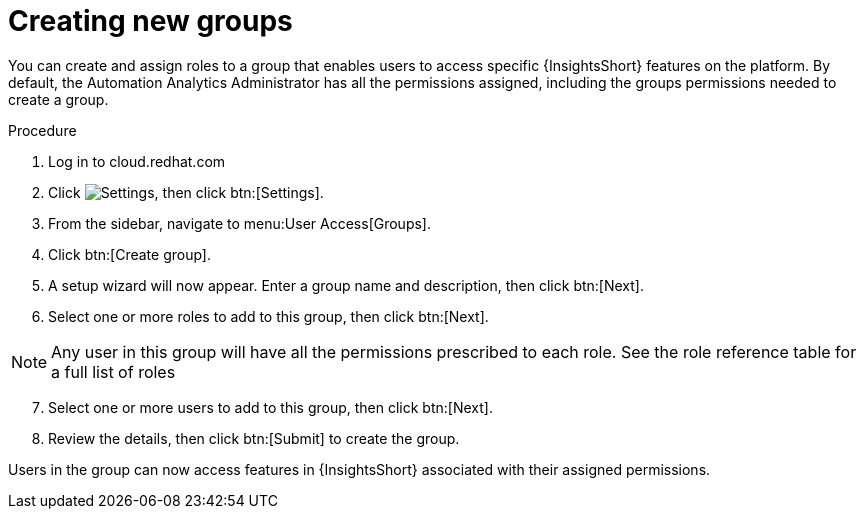 :_mod-docs-content-type: PROCEDURE

// Module included in the following assemblies:
// assembly-user-access.adoc


[id="proc-create-groups_{context}"]

= Creating new groups

[role="_additional-resources"]
You can create and assign roles to a group that enables users to access specific {InsightsShort} features on the platform. By default, the Automation Analytics Administrator has all the permissions assigned, including the groups permissions needed to create a group.

.Procedure

. Log in to cloud.redhat.com
. Click image:cog.png[Settings], then click btn:[Settings].
. From the sidebar, navigate to menu:User Access[Groups].
. Click btn:[Create group].
. A setup wizard will now appear. Enter a group name and description, then click btn:[Next].
. Select one or more roles to add to this group, then click btn:[Next].

[NOTE]
====
Any user in this group will have all the permissions prescribed to each role. See the role reference table for a full list of roles
====

[start=7]
. Select one or more users to add to this group, then click btn:[Next].
. Review the details, then click btn:[Submit] to create the group.

Users in the group can now access features in {InsightsShort} associated with their assigned permissions.
